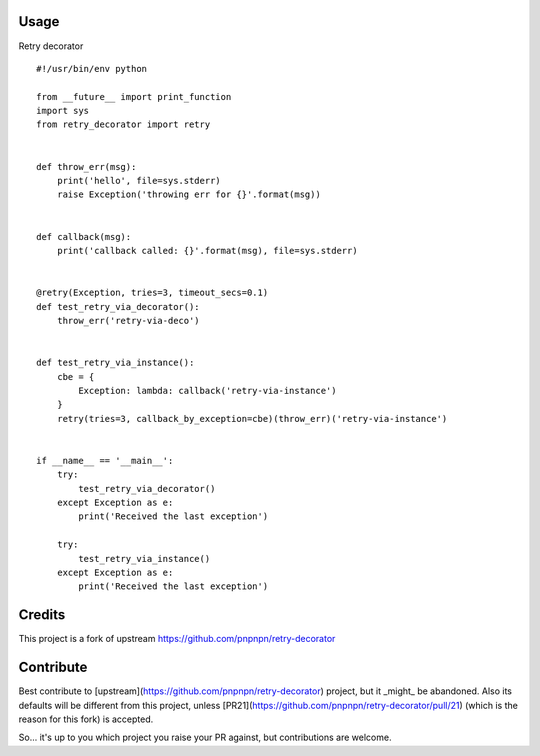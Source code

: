 .. image:: https://badge.fury.io/py/retry_decorator.svg
    :target: https://badge.fury.io/py/retry_decorator

.. image:: https://travis-ci.org/pnpnpn/retry-decorator.svg?branch=master
    :target: https://travis-ci.org/pnpnpn/retry-decorator
    
Usage
-----

Retry decorator

::

    #!/usr/bin/env python

    from __future__ import print_function
    import sys
    from retry_decorator import retry
    
    
    def throw_err(msg):
        print('hello', file=sys.stderr)
        raise Exception('throwing err for {}'.format(msg))
    
    
    def callback(msg):
        print('callback called: {}'.format(msg), file=sys.stderr)
    
    
    @retry(Exception, tries=3, timeout_secs=0.1)
    def test_retry_via_decorator():
        throw_err('retry-via-deco')
    
    
    def test_retry_via_instance():
        cbe = {
            Exception: lambda: callback('retry-via-instance')
        }
        retry(tries=3, callback_by_exception=cbe)(throw_err)('retry-via-instance')
    
    
    if __name__ == '__main__':
        try:
            test_retry_via_decorator()
        except Exception as e:
            print('Received the last exception')
    
        try:
            test_retry_via_instance()
        except Exception as e:
            print('Received the last exception')


Credits
-------

This project is a fork of upstream https://github.com/pnpnpn/retry-decorator


Contribute
----------
Best contribute to [upstream](https://github.com/pnpnpn/retry-decorator) project,
but it _might_ be abandoned. Also its defaults will be different from this project,
unless [PR21](https://github.com/pnpnpn/retry-decorator/pull/21) (which is the reason
for this fork) is accepted.

So... it's up to you which project you raise your PR against, but contributions are welcome.
